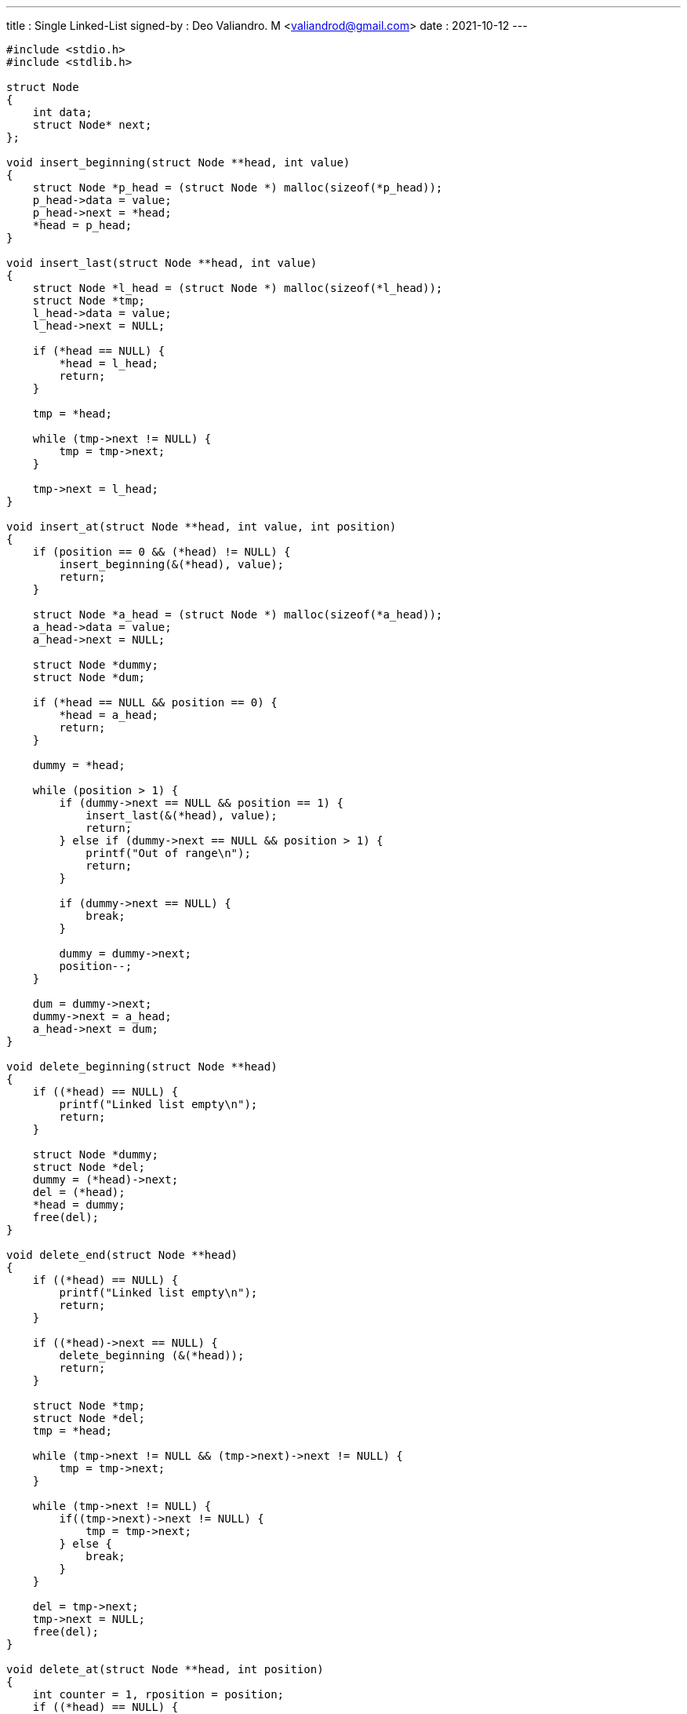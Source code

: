 ---
title     : Single Linked-List
signed-by : Deo Valiandro. M <valiandrod@gmail.com>
date      : 2021-10-12
---


[source, c]
----
#include <stdio.h>
#include <stdlib.h>

struct Node
{
    int data;
    struct Node* next;
};

void insert_beginning(struct Node **head, int value)
{
    struct Node *p_head = (struct Node *) malloc(sizeof(*p_head));
    p_head->data = value;
    p_head->next = *head;
    *head = p_head;
}

void insert_last(struct Node **head, int value)
{
    struct Node *l_head = (struct Node *) malloc(sizeof(*l_head));
    struct Node *tmp;
    l_head->data = value;
    l_head->next = NULL;

    if (*head == NULL) {
        *head = l_head;
        return;
    }

    tmp = *head;

    while (tmp->next != NULL) {
        tmp = tmp->next;
    }

    tmp->next = l_head;
}

void insert_at(struct Node **head, int value, int position)
{   
    if (position == 0 && (*head) != NULL) {
        insert_beginning(&(*head), value);
        return;
    }

    struct Node *a_head = (struct Node *) malloc(sizeof(*a_head));
    a_head->data = value;
    a_head->next = NULL;
    
    struct Node *dummy;
    struct Node *dum;

    if (*head == NULL && position == 0) {
        *head = a_head;
        return;
    }

    dummy = *head;

    while (position > 1) {
        if (dummy->next == NULL && position == 1) {
            insert_last(&(*head), value);
            return;
        } else if (dummy->next == NULL && position > 1) {
            printf("Out of range\n");
            return;
        }

        if (dummy->next == NULL) {
            break;
        }

        dummy = dummy->next;
        position--;
    }

    dum = dummy->next;
    dummy->next = a_head;
    a_head->next = dum;
}

void delete_beginning(struct Node **head)
{
    if ((*head) == NULL) {
        printf("Linked list empty\n");
        return;
    }

    struct Node *dummy;
    struct Node *del;
    dummy = (*head)->next;
    del = (*head);
    *head = dummy;
    free(del);
}

void delete_end(struct Node **head)
{
    if ((*head) == NULL) {
        printf("Linked list empty\n");
        return;
    }

    if ((*head)->next == NULL) {
        delete_beginning (&(*head));
        return;
    }

    struct Node *tmp;
    struct Node *del;
    tmp = *head;

    while (tmp->next != NULL && (tmp->next)->next != NULL) {
        tmp = tmp->next;
    }
    
    while (tmp->next != NULL) {
        if((tmp->next)->next != NULL) {
            tmp = tmp->next;
        } else {
            break;
        }
    }

    del = tmp->next;
    tmp->next = NULL;
    free(del);
}

void delete_at(struct Node **head, int position)
{
    int counter = 1, rposition = position;
    if ((*head) == NULL) {
        printf("Linked list empty\n");
        return;
    }

    if (rposition == 0) {
        delete_beginning(&(*head));
        return;
    }
    
    struct Node *tmp;
    struct Node *del;
    tmp = *head;
    
    while (rposition > 1) {
        if (tmp->next == NULL) {
            printf("Out of range\n");
            return;
        }
        counter++;
        tmp = tmp->next;
        rposition--;
    }

    if (counter == 2 && position == 1) {
        delete_end(&(*head));
        return;
    }

    del = tmp->next;
    tmp->next = (tmp->next)->next;
    free(del);
}

void search(struct Node **head, int data)
{
    if ((*head) == NULL) {
        printf("Linked list empty\n");
        return;
    }

    int index = 0;

    if ((*head)->next == NULL && ((*head)->data == data)) {
        printf("Found in %d\n", index);
        return;
    }

    struct Node *tmp;
    tmp = *head;

    while (tmp->next != NULL) {
        if (tmp->data == data) {
            printf("Found in %d\n", index);
            return;
        }
        tmp = tmp->next;
        index++;
    }

    printf("Data not found\n");
}

void print_linked(struct Node *node)
{
    if (node == NULL) {
        printf("Linked list empty\n");
        return;
    }

    while(node) {
        printf("%d\n", node->data);
        node = node->next;
    }
}

void free_all(struct Node *node)
{
    while(node) {
        struct Node *next = node->next;
        free(node);
        node = next;
    }
}

int main(void)
{
    struct Node *pnode = NULL;
    search(&pnode, 99);
    delete_end(&pnode);
    delete_beginning(&pnode);
    delete_at(&pnode, 1);

    insert_beginning(&pnode, 99);
    search(&pnode, 99);

    delete_end(&pnode);

    insert_at(&pnode, 20, 10);

    insert_beginning(&pnode, 12);
    insert_beginning(&pnode, 3);
    insert_beginning(&pnode, 5);
    insert_last(&pnode, 19);

    insert_at(&pnode, 20, 2);
    insert_at(&pnode, 21, 4);
    insert_at(&pnode, 22, 0);
    insert_at(&pnode, 23, 0);

    search(&pnode, 99);

    delete_beginning(&pnode);
    delete_at(&pnode, 4);
    delete_end(&pnode);
    
    print_linked(pnode);
    free_all(pnode);
    return 0;
}
----
